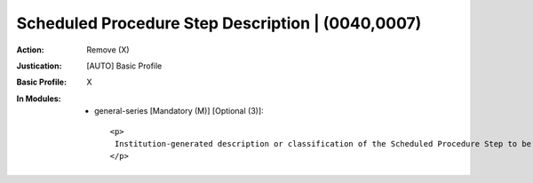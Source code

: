 --------------------------------------------------
Scheduled Procedure Step Description | (0040,0007)
--------------------------------------------------
:Action: Remove (X)
:Justication: [AUTO] Basic Profile
:Basic Profile: X
:In Modules:
   - general-series [Mandatory (M)] [Optional (3)]::

       <p>
        Institution-generated description or classification of the Scheduled Procedure Step to be performed.
       </p>
